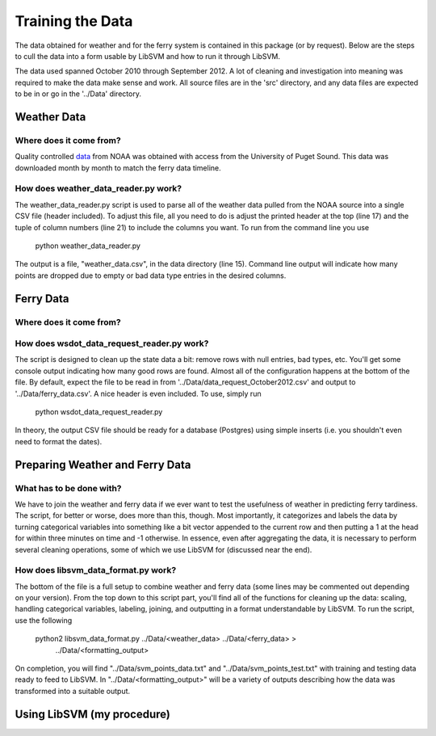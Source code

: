 Training the Data
=================
The data obtained for weather and for the ferry system is contained in this
package (or by request).  Below are the steps to cull the data into a form
usable by LibSVM and how to run it through LibSVM.

The data used spanned October 2010 through September 2012.  A lot of cleaning
and investigation into meaning was required to make the data make sense and work.
All source files are in the 'src' directory, and any data files are expected to
be in or go in the '../Data' directory.

Weather Data
++++++++++++
Where does it come from?
------------------------
Quality controlled data_ from NOAA was obtained with access from the University
of Puget Sound.  This data was downloaded month by month to match the ferry
data timeline.

How does weather_data_reader.py work?
-------------------------------------
The weather_data_reader.py script is used to parse all of the weather data pulled
from the NOAA source into a single CSV file (header included).  To adjust this
file, all you need to do is adjust the printed header at the top (line 17) and
the tuple of column numbers (line 21) to include the columns you want.  To run
from the command line you use

    python weather_data_reader.py

The output is a file, "weather_data.csv", in the data directory (line 15).
Command line output will indicate how many points are dropped due to empty
or bad data type entries in the desired columns.


Ferry Data
++++++++++
Where does it come from?
------------------------

How does wsdot_data_request_reader.py work?
-------------------------------------------
The script is designed to clean up the state data a bit: remove rows with
null entries, bad types, etc.  You'll get some console output indicating how
many good rows are found.  Almost all of the configuration happens at the
bottom of the file.  By default, expect the file to be read in from
'../Data/data_request_October2012.csv' and output to '../Data/ferry_data.csv'.
A nice header is even included.  To use, simply run

    python wsdot_data_request_reader.py

In theory, the output CSV file should be ready for a database (Postgres) using
simple inserts (i.e. you shouldn't even need to format the dates).


Preparing Weather and Ferry Data
++++++++++++++++++++++++++++++++
What has to be done with?
-------------------------
We have to join the weather and ferry data if we ever want to test the usefulness
of weather in predicting ferry tardiness.  The script, for better or worse, does
more than this, though.  Most importantly, it categorizes and labels the data
by turning categorical variables into something like a bit vector appended to the
current row and then putting a 1 at the head for within three minutes on time and
-1 otherwise.  In essence, even after aggregating the data, it is necessary to
perform several cleaning operations, some of which we use LibSVM for (discussed
near the end).

How does libsvm_data_format.py work?
--------------------------------
The bottom of the file is a full setup to combine weather and ferry data (some
lines may be commented out depending on your version).  From the top down to
this script part, you'll find all of the functions for cleaning up the data:
scaling, handling categorical variables, labeling, joining, and outputting in
a format understandable by LibSVM.  To run the script, use the following

    python2 libsvm_data_format.py ../Data/<weather_data> ../Data/<ferry_data> >
        ../Data/<formatting_output>

On completion, you will find "../Data/svm_points_data.txt" and
"../Data/svm_points_test.txt" with training and testing data ready to feed to
LibSVM.  In "../Data/<formatting_output>" will be a variety of outputs
describing how the data was transformed into a suitable output.

Using LibSVM (my procedure)
+++++++++++++++++++++++++++


.. _data: http://cdo.ncdc.noaa.gov/qclcd/QCLCD?prior=N





